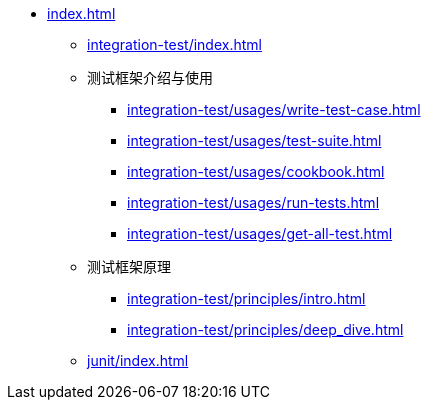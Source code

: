 * xref:index.adoc[]
 ** xref:integration-test/index.adoc[]
 ** 测试框架介绍与使用
  *** xref:integration-test/usages/write-test-case.adoc[]
  *** xref:integration-test/usages/test-suite.adoc[]
  *** xref:integration-test/usages/cookbook.adoc[]
  *** xref:integration-test/usages/run-tests.adoc[]
  *** xref:integration-test/usages/get-all-test.adoc[]
 ** 测试框架原理
  *** xref:integration-test/principles/intro.adoc[]
  *** xref:integration-test/principles/deep_dive.adoc[]
 ** xref:junit/index.adoc[]
